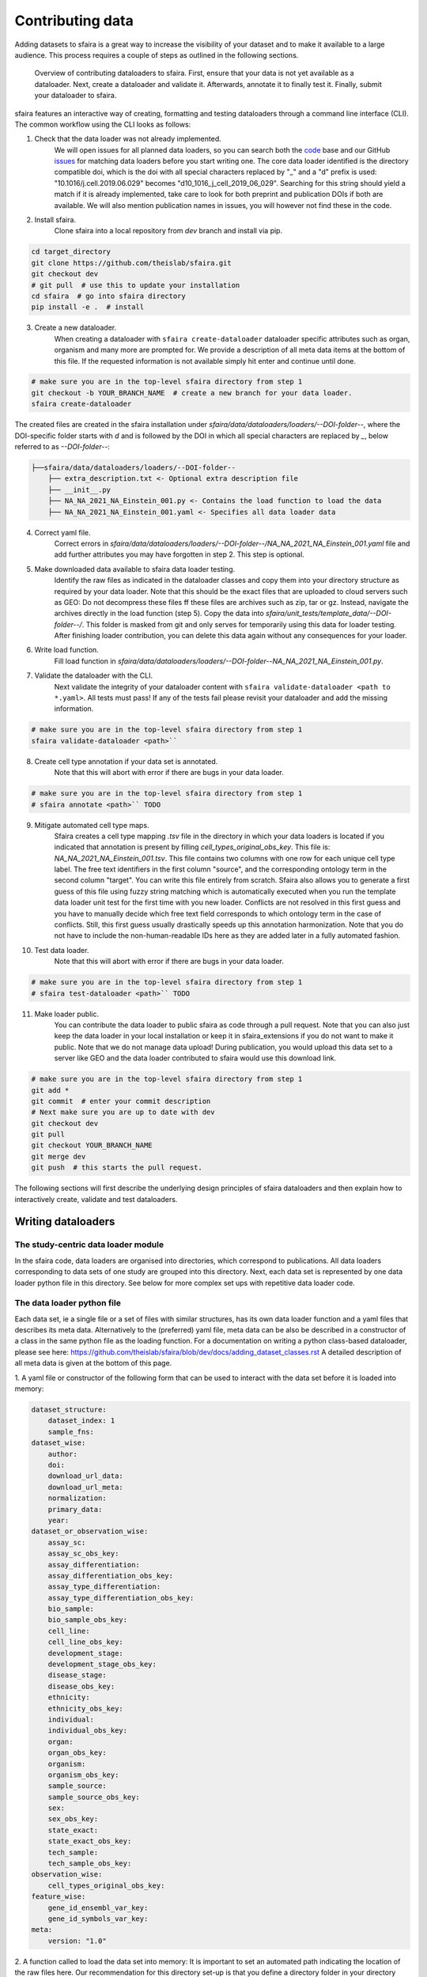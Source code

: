 Contributing data
==================

Adding datasets to sfaira is a great way to increase the visibility of your dataset and to make it available to a large audience.
This process requires a couple of steps as outlined in the following sections.


.. figure:: https://user-images.githubusercontent.com/21954664/126300611-c5ba18b7-7c88-4bb1-8865-a20587cd5f7b.png
   :alt: sfaira adding datasets

   Overview of contributing dataloaders to sfaira. First, ensure that your data is not yet available as a dataloader.
   Next, create a dataloader and validate it. Afterwards, annotate it to finally test it. Finally, submit your dataloader to sfaira.

sfaira features an interactive way of creating, formatting and testing dataloaders through a command line interface (CLI).
The common workflow using the CLI looks as follows:

1. Check that the data loader was not already implemented.
    We will open issues for all planned data loaders, so you can search both the code_ base and our GitHub issues_ for
    matching data loaders before you start writing one.
    The core data loader identified is the directory compatible doi,
    which is the doi with all special characters replaced by "_" and a "d" prefix is used:
    "10.1016/j.cell.2019.06.029" becomes "d10_1016_j_cell_2019_06_029".
    Searching for this string should yield a match if it is already implemented, take care to look for both
    preprint and publication DOIs if both are available.
    We will also mention publication names in issues, you will however not find these in the code.

.. _code: https://github.com/theislab/sfaira/tree/dev
.. _issues: https://github.com/theislab/sfaira/issues

2. Install sfaira.
    Clone sfaira into a local repository from `dev` branch and install via pip.

.. code-block::

    cd target_directory
    git clone https://github.com/theislab/sfaira.git
    git checkout dev
    # git pull  # use this to update your installation
    cd sfaira  # go into sfaira directory
    pip install -e .  # install
..

3. Create a new dataloader.
    When creating a dataloader with ``sfaira create-dataloader`` dataloader specific attributes such as organ, organism
    and many more are prompted for.
    We provide a description of all meta data items at the bottom of this file.
    If the requested information is not available simply hit enter and continue until done.

.. code-block::

    # make sure you are in the top-level sfaira directory from step 1
    git checkout -b YOUR_BRANCH_NAME  # create a new branch for your data loader.
    sfaira create-dataloader


The created files are created in the sfaira installation under `sfaira/data/dataloaders/loaders/--DOI-folder--`,
where the DOI-specific folder starts with `d` and is followed by the DOI in which all special characters are replaced
by `_`, below referred to as `--DOI-folder--`:

.. code-block::

    ├──sfaira/data/dataloaders/loaders/--DOI-folder--
        ├── extra_description.txt <- Optional extra description file
        ├── __init__.py
        ├── NA_NA_2021_NA_Einstein_001.py <- Contains the load function to load the data
        ├── NA_NA_2021_NA_Einstein_001.yaml <- Specifies all data loader data
..

4. Correct yaml file.
    Correct errors in `sfaira/data/dataloaders/loaders/--DOI-folder--/NA_NA_2021_NA_Einstein_001.yaml` file and add
    further attributes you may have forgotten in step 2.
    This step is optional.

5. Make downloaded data available to sfaira data loader testing.
    Identify the raw files as indicated in the dataloader classes and copy them into your directory structure as
    required by your data loader.
    Note that this should be the exact files that are uploaded to cloud servers such as GEO:
    Do not decompress these files ff these files are archives such as zip, tar or gz.
    Instead, navigate the archives directly in the load function (step 5).
    Copy the data into `sfaira/unit_tests/template_data/--DOI-folder--/`.
    This folder is masked from git and only serves for temporarily using this data for loader testing.
    After finishing loader contribution, you can delete this data again without any consequences for your loader.

6. Write load function.
    Fill load function in `sfaira/data/dataloaders/loaders/--DOI-folder--NA_NA_2021_NA_Einstein_001.py`.

7. Validate the dataloader with the CLI.
    Next validate the integrity of your dataloader content with ``sfaira validate-dataloader <path to *.yaml>``.
    All tests must pass! If any of the tests fail please revisit your dataloader and add the missing information.

.. code-block::

    # make sure you are in the top-level sfaira directory from step 1
    sfaira validate-dataloader <path>``
..

8. Create cell type annotation if your data set is annotated.
    Note that this will abort with error if there are bugs in your data loader.

.. code-block::

    # make sure you are in the top-level sfaira directory from step 1
    # sfaira annotate <path>`` TODO
..

9. Mitigate automated cell type maps.
        Sfaira creates a cell type mapping `.tsv` file in the directory in which your data loaders is located if you
        indicated that annotation is present by filling `cell_types_original_obs_key`.
        This file is: `NA_NA_2021_NA_Einstein_001.tsv`.
        This file contains two columns with one row for each unique cell type label.
        The free text identifiers in the first column "source",
        and the corresponding ontology term in the second column "target".
        You can write this file entirely from scratch.
        Sfaira also allows you to generate a first guess of this file using fuzzy string matching
        which is automatically executed when you run the template data loader unit test for the first time with you new
        loader.
        Conflicts are not resolved in this first guess and you have to manually decide which free text field corresponds
        to which ontology term in the case of conflicts.
        Still, this first guess usually drastically speeds up this annotation harmonization.
        Note that you do not have to include the non-human-readable IDs here as they are added later in a fully
        automated fashion.

10. Test data loader.
        Note that this will abort with error if there are bugs in your data loader.

.. code-block::

    # make sure you are in the top-level sfaira directory from step 1
    # sfaira test-dataloader <path>`` TODO
..

11. Make loader public.
        You can contribute the data loader to public sfaira as code through a pull request.
        Note that you can also just keep the data loader in your local installation or keep it in sfaira_extensions
        if you do not want to make it public.
        Note that we do not manage data upload!
        During publication, you would upload this data set to a server like GEO and the data loader contributed to
        sfaira would use this download link.

.. code-block::

    # make sure you are in the top-level sfaira directory from step 1
    git add *
    git commit  # enter your commit description
    # Next make sure you are up to date with dev
    git checkout dev
    git pull
    git checkout YOUR_BRANCH_NAME
    git merge dev
    git push  # this starts the pull request.
..

The following sections will first describe the underlying design principles of sfaira dataloaders and
then explain how to interactively create, validate and test dataloaders.


Writing dataloaders
---------------------

The study-centric data loader module
~~~~~~~~~~~~~~~~~~~~~~~~~~~~~~~~~~~~

In the sfaira code, data loaders are organised into directories, which correspond to publications.
All data loaders corresponding to data sets of one study are grouped into this directory.
Next, each data set is represented by one data loader python file in this directory.
See below for more complex set ups with repetitive data loader code.


The data loader python file
~~~~~~~~~~~~~~~~~~~~~~~~~~~

Each data set, ie a single file or a set of files with similar structures, has its own data loader function and a yaml
files that describes its meta data.
Alternatively to the (preferred) yaml file, meta data can be also be described in a constructor of a class in the same python file
as the loading function. For a documentation on writing a python class-based dataloader, please see here: https://github.com/theislab/sfaira/blob/dev/docs/adding_dataset_classes.rst
A detailed description of all meta data is given at the bottom of this page.

1. A yaml file or constructor of the following form that can be used to interact with the data set
before it is loaded into memory:

.. code-block:: yaml

    dataset_structure:
        dataset_index: 1
        sample_fns:
    dataset_wise:
        author:
        doi:
        download_url_data:
        download_url_meta:
        normalization:
        primary_data:
        year:
    dataset_or_observation_wise:
        assay_sc:
        assay_sc_obs_key:
        assay_differentiation:
        assay_differentiation_obs_key:
        assay_type_differentiation:
        assay_type_differentiation_obs_key:
        bio_sample:
        bio_sample_obs_key:
        cell_line:
        cell_line_obs_key:
        development_stage:
        development_stage_obs_key:
        disease_stage:
        disease_obs_key:
        ethnicity:
        ethnicity_obs_key:
        individual:
        individual_obs_key:
        organ:
        organ_obs_key:
        organism:
        organism_obs_key:
        sample_source:
        sample_source_obs_key:
        sex:
        sex_obs_key:
        state_exact:
        state_exact_obs_key:
        tech_sample:
        tech_sample_obs_key:
    observation_wise:
        cell_types_original_obs_key:
    feature_wise:
        gene_id_ensembl_var_key:
        gene_id_symbols_var_key:
    meta:
        version: "1.0"


2. A function called to load the data set into memory:
It is important to set an automated path indicating the location of the raw files here.
Our recommendation for this directory set-up is that you define a directory folder in your directory structure
in which all of these raw files will be (self.path) and then add a sub-directory named as
`self.directory_formatted_doi` (ie. the doi with all special characters replaced by "_" and place the raw files
directly into this sub directory.

.. code-block:: python

    def load(data_dir, fn=None) -> anndata.AnnData:
        fn = os.path.join(data_dir, "my.h5ad")
        adata = anndata.read(fn)  # loading instruction into adata, use other ones if the data is not h5ad
        return adata

In summary, a the dataloader for a mouse lung data set could look like this:

.. code-block:: yaml

    dataset_structure:
        dataset_index: 1
        sample_fns:
    dataset_wise:
        author: "me"
        doi:
            - "my preprint"
            - "my peer-reviewed publication"
        download_url_data: "my GEO upload"
        download_url_meta:
        normalization: "raw"
        primary_data:
        year:
    dataset_or_observation_wise:
        assay_sc: "smart-seq2"
        assay_sc_obs_key:
        assay_differentiation:
        assay_differentiation_obs_key:
        assay_type_differentiation:
        assay_type_differentiation_obs_key:
        bio_sample:
        bio_sample_obs_key:
        cell_line:
        cell_line_obs_key:
        development_stage:
        development_stage_obs_key:
        disease_stage:
        disease_obs_key:
        ethnicity:
        ethnicity_obs_key:
        individual:
        individual_obs_key:
        organ: "lung"
        organ_obs_key:
        organism: "mouse"
        organism_obs_key:
        sample_source: "primary_tissue"
        sample_source_obs_key:
        sex:
        sex_obs_key:
        state_exact:
        state_exact_obs_key:
        tech_sample:
        tech_sample_obs_key:
    observation_wise:
        cell_types_original_obs_key: "louvain_named"
    feature_wise:
        gene_id_ensembl_var_key:
        gene_id_symbols_var_key:
    meta:
        version: "1.0"

.. code-block:: python

    def load(data_dir, fn=None) -> anndata.AnnData:
        fn = os.path.join(data_dir, "my.h5ad")
        adata = anndata.read(fn)
        return adata


Data loaders can be added into a copy of the sfaira repository and can be used locally before they are contributed to
the public sfaira repository.
Alternatively, we also provide the optional dependency sfaira_extensions (https://github.com/theislab/sfaira_extension)
in which local data and cell type annotation can be managed separately but still be loaded as usual through sfaira.
The data loaders and cell type annotation formats between sfaira and sfaira_extensions are identical and can be easily
copied over.

Loading multiple files of similar structure
~~~~~~~~~~~~~~~~~~~~~~~~~~~~~~~~~~~~~~~~~~~

Only one loader has to be written for each set of files that are similarly structured which belong to one DOI.
`sample_fns` in `dataset_structure` in the `.yaml` indicates the presence of these files.
The identifiers listed there do not have to be the full file names.
They are received by `load()`  as the argument `sample_fn` and can then be used in custom code in `load()` to load
the correct file.
This allows sharing code across these files in `load()`.
If these files share all meta data in the `.yaml`, you do not have to change anything else here.
If a some meta data items are file specific, you can further subdefine them under the keys in this `.yaml` via their
identifiers stated here.
In the following example, we show how this formalism can be used to identify one file declared as "A" as a healthy
lung sample and another file "B" as a healthy pancreas sample.

.. code-block:: python

    dataset_structure:
        dataset_index: 1
        sample_fns:
            - "A"
            - "B"
    dataset_wise:
        # ... part of yaml omitted ...
    dataset_or_observation_wise:
        # ... part of yaml omitted
        healthy: True
        healthy_obs_key:
        individual:
        individual_obs_key:
        organ:
            A: "lung"
            B: "pancreas"
        organ_obs_key:
        # part of yaml omitted ...
..

Note that not all meta data items have to subdefined into "A" and "B" but only the ones with differing values!
The corresponding `load` function would be:

.. code-block:: python

    def load(data_dir, sample_fn, fn=None) -> anndata.AnnData:
        # The following reads either my_file_A.h5ad or my_file_B.h5ad which correspond to A and B in the yaml.
        fn = os.path.join(data_dir, f"my_file_{sample_fn}.h5ad")
        adata = anndata.read(fn)
        return adata
..


Loading third party annotation
~~~~~~~~~~~~~~~~~~~~~~~~~~~~~~~

In some cases, the data set in question is already in the sfaira zoo but there is alternative (third party), cell-wise
annotation of the data.
This could be different cell type annotation for example.
The underlying data (count matrix and variable names) stay the same in these cases, and often, even some cell-wise
meta data are kept and only some are added or replaced.
Therefore, these cases do not require an additional `load()` function.
Instead, you can contribute `load_annotation_*()` functions into the `.py` file of the corresponding study.
You can chose an arbitrary suffix for the function but ideally one that identifies the source of this additional
annotation in a human readable manner at least to someone who is familiar with this data set.
Second you need to add this function into the dictionary `LOAD_ANNOTATION` in the `.py` file, with the suffix as a key.
If this dictionary does not exist yet, you need to add it into the `.py` file with this function as its sole entry.
Here an example of a `.py` file with additional annotation:

.. code-block:: python

    def load(data_dir, sample_fn, **kwargs):
        pass

    def load_annotation_meta_study_x(data_dir, sample_fn, **kwargs):
        # Read a tabular file indexed with the observation names used in the adata used in load().
        pass

    def load_annotation_meta_study_y(data_dir, sample_fn, **kwargs):
        # Read a tabular file indexed with the observation names used in the adata used in load().
        pass

    LOAD_ANNOTATION = {
        "meta_study_x": load_annotation_meta_study_x,
        "meta_study_y": load_annotation_meta_study_y,
    }


The table returned by `load_annotation_meta_study_x` needs to be indexed with the observation names used in `.adata`,
the object generated in `load()`.
If `load_annotation_meta_study_x` contains a subset of the observations defined in `load()`,
and this alternative annotation is chosen,
`.adata` is subsetted to these observations during loading.

You can also add functions in the `.py` file in the same DOI-based module in sfaira_extensions if you want to keep this
additional annotation private.
For this to work with a public data loader, you need nothing more than the `.py` file with this `load_annotation_*()`
function and the `LOAD_ANNOTATION` of these private functions in sfaira_extensions.

To access additional annotation during loading, use the setter functions `additional_annotation_key` on an instance of
either `Dataset`, `DatasetGroup` or `DatasetSuperGroup` to define data sets
for which you want to load additional annotation and which additional you want to load for these.
See also the docstrings of these functions for further details on how these can be set.


Creating dataloaders with the commandline interface
~~~~~~~~~~~~~~~~~~~~~~~~~~~~~~~~~~~~~~~~~~~~~~~~~~~~~

sfaira features an interactive way of creating, formatting and testing dataloaders.
The common workflow look as follows:

1. Create a new dataloader with ``sfaira create-dataloader``
2. Validate the dataloader with ``sfaira lint-dataloader <path>``
3. Test the dataloader with ``sfaira test-dataloader . --doi <doi> --test-data <folder_above_test_data>``

When creating a dataloader with ``sfaira create-dataloader`` common information such as
your name and email are prompted for, followed by dataloader specific attributes such as organ, organism and many more.
If the requested information is not available simply hit enter and continue until done. If you have mixed organ or organism
data you will have to resolve this manually later. Your dataloader template will be created in your current working directory
in a folder resembling your doi.

The created files are:

.. code-block::

    ├── extra_description.txt <- Optional extra description file
    ├── __init__.py
    ├── NA_NA_2021_NA_Einstein_001.py <- Contains the load function to load the data
    ├── NA_NA_2021_NA_Einstein_001.yaml <- Specifies all data loader data

Now simply fill in all missing properties in your dataloader scripts and yaml file.
When done optionally run ``sfaira clean-dataloader <path to *.yaml>`` on the just filled out dataloader yaml file.
All unused attributes will be removed.

Next validate the integrity of your dataloader content with ``sfaira validate-dataloader <path to *.yaml>``.
All tests must pass! If any of the tests fail please revisit your dataloader and add the missing information.

Finally, copy your dataloader into the ``sfaira/dataloaders/loaders/`` folder.
Now you can test your dataloader with ``sfaira test-dataloader <path_to_sfaira> --doi <doi> --test-data <template_data_folder>``.
Note that sfaira expects a folder structure for the test data such as:

.. code-block::

    ├── template_data
    │   └── d10_1016_j_cmet_2019_01_021
    │       ├── GSE117770_RAW.tar
    │       ├── GSM3308545_NOD_08w_A_annotation.csv
    │       ├── GSM3308547_NOD_08w_C_annotation.csv
    │       ├── GSM3308548_NOD_14w_A_annotation.csv
    │       ├── GSM3308549_NOD_14w_B_annotation.csv
    │       ├── GSM3308550_NOD_14w_C_annotation.csv
    │       ├── GSM3308551_NOD_16w_A_annotation.csv
    │       ├── GSM3308552_NOD_16w_B_annotation.csv
    │       └── GSM3308553_NOD_16w_C_annotation.csv

Pass the path to the template_data folder, not the doi. Sfaira will use this path to cache further data for speedups.
All tests must pass! If any of the tests fail please revisit your dataloader and fix the error.

Map cell type labels to ontology
~~~~~~~~~~~~~~~~~~~~~~~~~~~~~~~~

The entries in `self.cell_types_original_obs_key` are free text but are mapped to an ontology via a .tsv file with
the same name and directory as the python file in which the data loader is located.
This .tsv contains two columns with one row for each unique cell type label.
The free text identifiers in the first column "source",
and the corresponding ontology term in the second column "target".
You can write this file entirely from scratch.
Sfaira also allows you to generate a first guess of this file using fuzzy string matching
which is automatically executed when you run the template data loader unit test for the first time with you new loader.
Conflicts are not resolved in this first guess and you have to manually decide which free text field corresponds to which
ontology term in the case of conflicts.
Still, this first guess usually drastically speeds up this annotation harmonization.

Cell type ontology management
-----------------------------

Sfaira maintains a wrapper of the Cell Ontology as a class which allows additions to this ontology.
This allows us to use the core ontology used in the community as a backbone and to keep up with newly identifed cell types on our own.
We require all extensions of the core ontology not to break the directed acyclic graph that is the ontology:
Usually, such extensions would be additional leave nodes.

Second, we maintain cell type universes for anatomic structures.
These are dedicated for cell type-dependent models which require a defined set of cell types.
Such a universe is a set of nodes in the ontology.

Contribute cell types to ontology
~~~~~~~~~~~~~~~~~~~~~~~~~~~~~~~~~

Please open an issue on the sfaira repo with a description what type of cell type you want to add.


Metadata
--------

Required fields
~~~~~~~~~~~~~~~

Most meta data fields are optional in sfaira.
Required are:

- dataset_structure: dataset_index is required.
- dataset_wise: author, doi, download_url_data, normalisation and year are required.
- dataset_or_observation_wise: organism is required.
- observation_wise: None are required.
- feature_wise: gene_id_ensembl_var_key or gene_id_symbols_var_key is required.
- misc: None are required.

Field descriptions
~~~~~~~~~~~~~~~~~~

We constrain meta data by ontologies where possible.
Meta data can either be dataset-wise, observation-wise or feature-wise.

Dataset structure meta data are in the section `dataset_structure` in the `.yaml` file.

- dataset_index [int]
    Numeric identifier of the first loader defined by this python file.
    Only relevant if multiple python files for one DOI generate loaders of the same name.
    In these cases, this numeric index can be used to distinguish them.
- sample_fns [list of strings]
    If there are multiple data files which can be covered by one `load()` function and `.yaml` file because they are
    structured similarly, these can identified here.
    See also section `Loading multiple files of similar structure`.

Dataset-wise meta data are in the section `dataset_wise` in the `.yaml` file.

- author [list of strings]
    List of author names of dataset (not of loader).
- doi [list of strings]
    DOIs associated with dataset.
    These can be preprints and journal publication DOIs.
- download_url_data [list of strings]
    Download links for data.
    Full URLs of all data files such as count matrices. Note that distinct observation-wise annotation files can be
    supplied in download_url_meta.
- download_url_meta [list of strings]
    Download links for observation-wise data.
    Full URLs of all observation-wise meta data files such as count matrices.
    This attribute is optional and not necessary ff observation-wise meta data is already in the files defined in
    `download_url_data`, e.g. often the case for .h5ad`.
- normalization: Data normalisation {"raw", "scaled"}
    Type of normalisation of data stored in `adata.X` emitted by the `load()` function.
- year: Year in which sample was first described [integer]
    Pre-print publication year.

Meta-data which can either be dataset- or observation-wise are in the section `dataset_or_observation_wise` in the
`.yaml` file.
They can all be supplied as `NAME` or as `NAME_obs_key`:
The former indicates that the entire data set has the value stated in the yaml.
The latter, `NAME_obs_key`, indicates that there is a column in `adata.obs` emitted by the `load()` function of the name
`NAME_obs_key` which contains the annotation per observation for this meta data item.
Note that in both cases the value, or the column values, have to fulfill contraints imposed on the meta data item as
outlined below.

- assay_sc and assay_sc_obs_key [ontology term]
    Choose a term from https://www.ebi.ac.uk/ols/ontologies/efo/terms?iri=http%3A%2F%2Fwww.ebi.ac.uk%2Fefo%2FEFO_0010183&viewMode=All&siblings=false
- assay_differentiation and assay_differentiation_obs_key [string]
    Try to provide a base differentiation protocol (eg. "Lancaster, 2014") as well as any amendments to the original
    protocol.
- assay_type_differentiation and assay_type_differentiation_obs_key {"guided", "unguided"}
    For cell-culture samples: Whether a guided (patterned) differentiation protocol was used in the experiment.
- bio_sample and bio_sample_obs_key [string]
    Column name in `adata.obs` emitted by the `load()` function which reflects biologically distinct samples, either
    different in condition or biological replicates, as a categorical variable.
    The values of this column are not constrained and can be arbitrary identifiers of observation groups.
    You can concatenate multiple columns to build more fine grained observation groupings by concatenating the column
    keys with `*` in this string, e.g. `patient*treatment` to get one `bio_sample` for each patient and treatment.
    Note that the notion of biologically distinct sample is slightly subjective, we allow this element to allow
    researchers to distinguish technical and biological replicates within one study for example.
    See also the meta data items `individual` and `tech_sample`.
- cell_line and cell_line_obs_key [ontology term]
    Cell line name from the cellosaurus cell line database (https://web.expasy.org/cellosaurus/)
- developmental_stage and developmental_stage_obs_key [ontology term]
    Developmental stage (age) of individual sampled.
    Choose from HSAPDV (https://www.ebi.ac.uk/ols/ontologies/hsapdv) for human
    or from MMUSDEV (https://www.ebi.ac.uk/ols/ontologies/mmusdv) for mouse.
- disease and disease_obs_key [ontology term]
    Choose from MONDO (https://www.ebi.ac.uk/ols/ontologies/mondo) for human
- ethnicity and ethnicity_obs_key [ontology term]
    Choose from HANCESTRO (https://www.ebi.ac.uk/ols/ontologies/hancestro)
- individual and individual_obs_key [string]
    Column name in `adata.obs` emitted by the `load()` function which reflects the indvidual sampled as a categorical
    variable.
    The values of this column are not constrained and can be arbitrary identifiers of observation groups.
    You can concatenate multiple columns to build more fine grained observation groupings by concatenating the column
    keys with `*` in this string, e.g. `group1*group2` to get one `individual` for each group1 and group2 entry.
    Note that the notion of individuals is slightly mal-defined in some cases, we allow this element to allow
    researchers to distinguish sample groups that originate from biological material with distinct genotypes.
    See also the meta data items `individual` and `tech_sample`.
- organ and organ_obs_key [ontology term]
    The UBERON anatomic location of the sample (https://www.ebi.ac.uk/ols/ontologies/uberon).
- organism and organism_obs_key. {"mouse", "human"}.
    The organism from which the sample originates.
    In the future, we will use NCBITAXON (https://www.ebi.ac.uk/ols/ontologies/ncbitaxon).
- primary_data [bool]
    Whether contains cells that were measured in this study (ie this is not a meta study on published data).
- sample_source and sample_source_obs_key. {"primary_tissue", "2d_culture", "3d_culture", "tumor"}
    Which cellular system the sample was derived from.
- sex and sex_obs_key. Sex of individual sampled. {"female", "male", None}
    Sex of the individual sampled.
- state_exact and state_exact_obs_key [string]
    Free text description of condition.
    If you give treatment concentrations, intervals or similar measurements use square brackets around the quantity
    and use units: `[1g]`
- tech_sample and tech_sample_obs_key [string]
    Column name in `adata.obs` emitted by the `load()` function which reflects technically distinct samples, either
    different in condition or technical replicates, as a categorical variable.
    Any data batch is a `tech_sample`.
    The values of this column are not constrained and can be arbitrary identifiers of observation groups.
    You can concatenate multiple columns to build more fine grained observation groupings by concatenating the column
    keys with `*` in this string, e.g. `patient*treatment*protocol` to get one `tech_sample` for each patient, treatment
    and measurement protocol.
    See also the meta data items `individual` and `tech_sample`.

Meta-data which are strictly observation-wise are in the section `observation_wise` in the `.yaml` file:

- cell_types_original_obs_key [string]
    Column name in `adata.obs` emitted by the `load()` function which contains free text cell type labels.

Meta-data which are feature-wise are in the section `feature_wise` in the `.yaml` file:

- gene_id_ensembl_var_key [string]
    Name of the column in `adata.var` emitted by the `load()` which contains ENSEMBL gene IDs.
    This can also be "index" if the ENSEMBL gene names are in the index of the `adata.var` data frame.
- gene_id_symbols_var_key:.[string]
    Name of the column in `adata.var` emitted by the `load()` which contains gene symbol:
    HGNC for human and MGI for mouse.
    This can also be "index" if the gene symbol are in the index of the `adata.var` data frame.

The meta data on the meta data file do not have to modified by you are automatically controlled are in the section
`meta` in the `.yaml` file:

- version: [string]
    Version identifier of meta data scheme.

The class-based data loader python file
----------------------------------------
As an alternative to the preferred yaml-based dataloaders, users can provide a dataloader class together with the load function.
In this scenario, meta data is described in a constructor of a class in the same python file as the loading function.

1. A constructor of the following form that contains all the relevant metadata that is available before the actual dataset is loaded to memory.

.. code-block:: python

    def __init__(
            self,
            path: Union[str, None] = None,
            meta_path: Union[str, None] = None,
            cache_path: Union[str, None] = None,
            **kwargs
    ):
        super().__init__(path=path, meta_path=meta_path, cache_path=cache_path, **kwargs)
        # Data set meta data: You do not have to include all of these and can simply skip lines corresponding
        # to attritbutes that you do not have access to. These are meta data on a sample level.
        # The meta data attributes labeled with (*) may als be supplied per cell, see below,
        # in this case, if you supply a .obs_key* attribute, you ccan leave out the sample-wise attribute.

        self.id = x  # unique identifier of data set (Organism_Organ_Year_AssaySc_NumberOfDataset_FirstAuthorLastname_doi).

        self.author = x  # author (list) who sampled / created the data set
        self.doi = x  # doi of data set accompanying manuscript

        self.download_url_data = x  # download website(s) of data files
        self.download_url_meta = x  # download website(s) of meta data files

        self.assay_sc = x  # (*, optional) protocol used to sample data (e.g. smart-seq2)
        self.assay_differentiation = x  # (*, optional) protocol used to differentiate the cell line (e.g. Lancaster, 2014)
        self.assay_type_differentiation = x  # (*, optional) type of protocol used to differentiate the cell line (guided/unguided)
        self.cell_line = x # (*, optional) cell line used (for cell culture samples)
        self.dev_stage = x  # (*, optional) developmental stage of organism
        self.ethnicity = x  # (*, optional) ethnicity of sample
        self.healthy = x  # (*, optional) whether sample represents a healthy organism
        self.normalisation = x  # (optional) normalisation applied to raw data loaded (ideally counts, "raw")
        self.organ = x  # (*, optional) organ (anatomical structure)
        self.organism = x  # (*) species / organism
        self.sample_source = x  # (*) whether the sample came from primary tissue or cell culture
        self.sex = x  # (*, optional) sex
        self.state_exact = x  # (*, optional) exact disease, treatment or perturbation state of sample
        self.year = x  # year in which sample was acquired

        # The following meta data may instead also be supplied on a cell level if an appropriate column is present in the
        # anndata instance (specifically in .obs) after loading.
        # You need to make sure this is loaded in the loading script)!
        # See above for a description what these meta data attributes mean.
        # Again, if these attributes are note available, you can simply leave this out.
        self.obs_key_assay_sc = x  # (optional, see above, do not provide if .assay_sc is provided)
        self.obs_key_assay_differentiation = x  # (optional, see above, do not provide if .age is assay_differentiation)
        self.obs_key_assay_type_differentiation = x  # (optional, see above, do not provide if .assay_type_differentiation is provided)
        self.obs_key_cell_line = x # (optional, see above, do not provide if .cell_line is provided)
        self.obs_key_dev_stage = x  # (optional, see above, do not provide if .dev_stage is provided)
        self.obs_key_ethnicity = x  # (optional, see above, do not provide if .ethnicity is provided)
        self.obs_key_healthy = x  # (optional, see above, do not provide if .healthy is provided)
        self.obs_key_organ = x  # (optional, see above, do not provide if .organ is provided)
        self.obs_key_organism = x  # (optional, see above, do not provide if .organism is provided)
        self.obs_key_sample_source = x  # (optional, see above, do not provide if .sample_source is provided)
        self.obs_key_sex = x  # (optional, see above, do not provide if .sex is provided)
        self.obs_key_state_exact = x  # (optional, see above, do not provide if .state_exact is provided)
        # Additionally, cell type annotation is ALWAYS provided per cell in .obs, this annotation is optional though.
        # name of column which contain streamlined cell ontology cell type classes:
        self.obs_key_cell_types_original = x  # (optional)
        # This cell type annotation is free text but is mapped to an ontology via a .tsv file with the same name and
        # directory as the python file of this data loader (see below).


2. A function called to load the data set into memory:
It is important to set an automated path indicating the location of the raw files here.
Our recommendation for this directory set-up is that you define a directory folder in your directory structure
in which all of these raw files will be (self.path) and then add a sub-directory named as
`self.directory_formatted_doi` (ie. the doi with all special characters replaced by "_" and place the raw files
directly into this sub directory.

.. code-block:: python

    def load(data_dir, fn=None) -> anndata.AnnData:
        fn = os.path.join(data_dir, "my.h5ad")
        adata = anndata.read(fn)  # loading instruction into adata, use other ones if the data is not h5ad
        return adata

In summary, a python file for a mouse lung data set could look like this:

.. code-block:: python

    class MyDataset(DatasetBase)
        def __init__(
                self,
                path: Union[str, None] = None,
                meta_path: Union[str, None] = None,
                cache_path: Union[str, None] = None,
                **kwargs
        ):
            super().__init__(path=path, meta_path=meta_path, cache_path=cache_path, **kwargs)
            self.author = "me"
            self.doi = ["my preprint", "my peer-reviewed publication"]
            self.download_url_data = "my GEO upload"
            self.normalisation = "raw"  # because I uploaded raw counts, which is good practice!
            self.organ = "lung"
            self.organism = "mouse"
            self.assay_sc = "smart-seq2"
            self.year = "2020"
            self.sample_source = "primary_tissue"

            self.obs_key_cell_types_original = "louvain_named"  # i save my cell type names in here

    def load(data_dir, fn=None) -> anndata.AnnData:
        fn = os.path.join(data_dir, "my.h5ad")
        adata = anndata.read(fn)
        return adata
